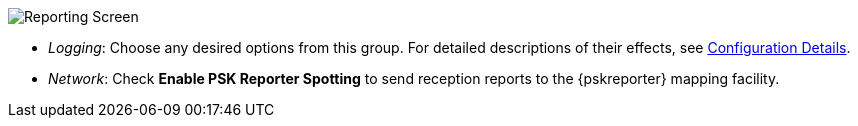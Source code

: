 // Status=review
[[FIG_CONFIG_RPT]]
image::images/r4148-rpt-ui.png[align="center",alt="Reporting Screen"]

- _Logging_: Choose any desired options from this group.  For detailed
descriptions of their effects, see <<CONFIG_DETAILS,Configuration Details>>.

- _Network_: Check *Enable PSK Reporter Spotting* to send reception
reports to the {pskreporter} mapping facility.
